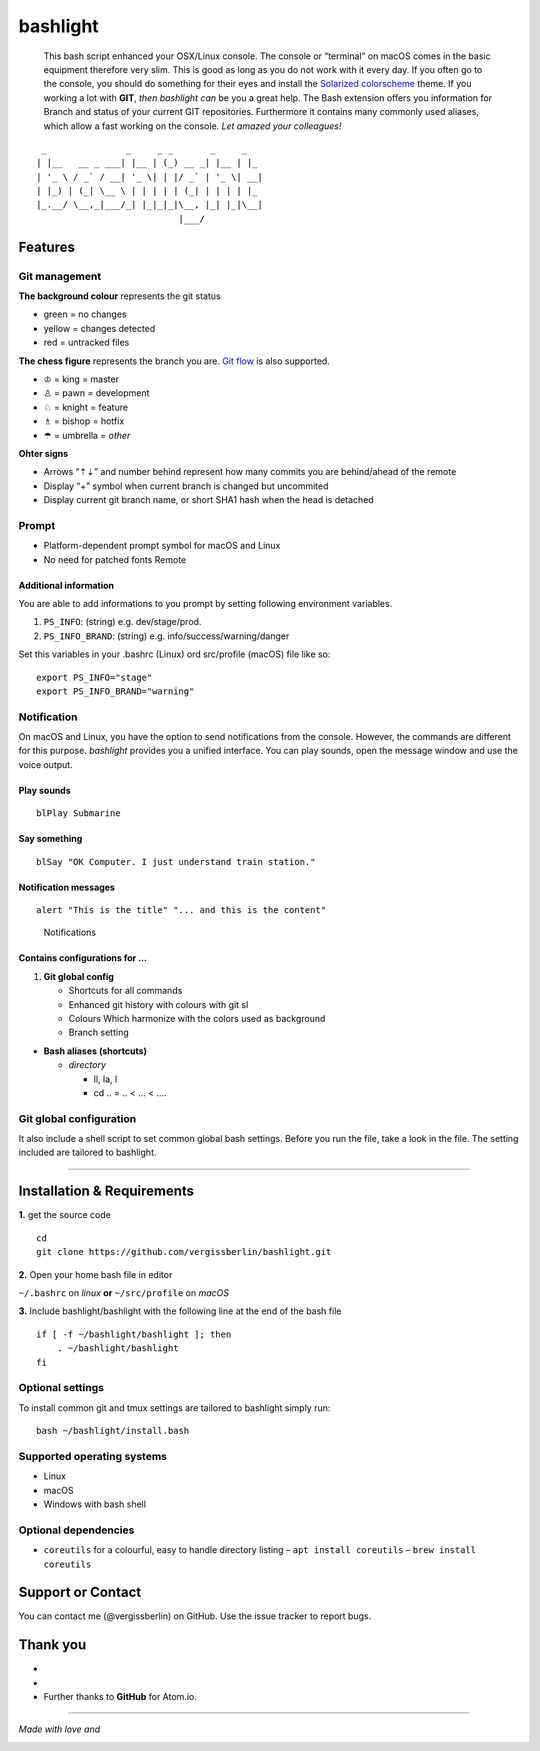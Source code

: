 bashlight
=========

|Build Status|
|codecov|
|Releases|
|Github commits (since latest release)|

   This bash script enhanced your OSX/Linux console.
   The console or “terminal” on macOS comes in the basic equipment therefore very slim. This is good as long as you do not work with it every day. If you often go to the console, you should do something for their eyes and install the `Solarized
   colorscheme <https://github.com/altercation/solarized>`__ theme.
   If you working a lot with **GIT**, *then bashlight can* be you a great help. The Bash extension offers you information for Branch and status of your current GIT repositories.
   Furthermore it contains many commonly used aliases, which allow a fast working on the console. *Let amazed your colleagues!*

::

    _               _     _ _       _     _
   | |__   __ _ ___| |__ | (_) __ _| |__ | |_
   | '_ \ / _` / __| '_ \| | |/ _` | '_ \| __|
   | |_) | (_| \__ \ | | | | | (_| | | | | |_
   |_.__/ \__,_|___/_| |_|_|_|\__, |_| |_|\__|
                              |___/

Features
--------

Git management
~~~~~~~~~~~~~~

**The background colour** represents the git status

-  green = no changes
-  yellow = changes detected
-  red = untracked files

**The chess figure** represents the branch you are. `Git flow <https://github.com/nvie/gitflow>`__ is also supported.

-  ♔ = king = master
-  ♙ = pawn = development
-  ♘ = knight = feature
-  ♗ = bishop = hotfix
-  ☂ = umbrella = *other*

**Ohter signs**

-  Arrows “⇡⇣” and number behind represent how many commits you are behind/ahead of the remote
-  Display “+” symbol when current branch is changed but uncommited
-  Display current git branch name, or short SHA1 hash when the head is detached

Prompt
~~~~~~

-  Platform-dependent prompt symbol for macOS and Linux
-  No need for patched fonts Remote

Additional information
^^^^^^^^^^^^^^^^^^^^^^

You are able to add informations to you prompt by setting following environment variables.

1. ``PS_INFO``: (string) e.g. dev/stage/prod.
2. ``PS_INFO_BRAND``: (string) e.g. info/success/warning/danger

Set this variables in your .bashrc (Linux) ord src/profile (macOS) file like so:

::

   export PS_INFO="stage"
   export PS_INFO_BRAND="warning"

Notification
~~~~~~~~~~~~

On macOS and Linux, you have the option to send notifications from the console. However, the commands are different for this purpose. *bashlight* provides you a unified interface. You can play sounds, open the message window and use the voice output.

Play sounds
^^^^^^^^^^^

::

   blPlay Submarine

Say something
^^^^^^^^^^^^^

::

   blSay "OK Computer. I just understand train station."

Notification messages
^^^^^^^^^^^^^^^^^^^^^

::

   alert "This is the title" "... and this is the content"

.. figure:: img/bashlight.png
   :alt: Notifications

   Notifications

Contains configurations for …
^^^^^^^^^^^^^^^^^^^^^^^^^^^^^

1. **Git global config**

   -  Shortcuts for all commands
   -  Enhanced git history with colours with git sl
   -  Colours Which harmonize with the colors used as background
   -  Branch setting

-  **Bash aliases (shortcuts)**

   -  *directory*

      -  ll, la, l
      -  cd .. = .. < … < ….

Git global configuration
~~~~~~~~~~~~~~~~~~~~~~~~

It also include a shell script to set common global bash settings. Before you run the file, take a look in the file. The setting included are tailored to bashlight.

--------------

Installation & Requirements
---------------------------

**1.** get the source code

::

   cd
   git clone https://github.com/vergissberlin/bashlight.git

**2.** Open your home bash file in editor

``~/.bashrc`` on *linux* **or** ``~/src/profile`` on *macOS*

**3.** Include bashlight/bashlight with the following line at the end of the bash file

::

   if [ -f ~/bashlight/bashlight ]; then
       . ~/bashlight/bashlight
   fi

Optional settings
~~~~~~~~~~~~~~~~~

To install common git and tmux settings are tailored to bashlight simply run:

::

   bash ~/bashlight/install.bash

Supported operating systems
~~~~~~~~~~~~~~~~~~~~~~~~~~~

-  Linux
-  macOS
-  Windows with bash shell

Optional dependencies
~~~~~~~~~~~~~~~~~~~~~

-  ``coreutils`` for a colourful, easy to handle directory listing
   – ``apt install coreutils``
   – ``brew install coreutils``

Support or Contact
------------------

You can contact me (@vergissberlin) on GitHub. Use the issue tracker to report bugs.

Thank you
---------

-  .. to @riobard, the founder of `bash-powrline <https://github.com/riobard/bash-powerline>`__ which this project is based on.
-  .. to the contributers and testers, who help to further improve the project.
-  Further thanks to **GitHub** for Atom.io.

--------------

*Made with love and*

|Atom.IO|

.. |Build Status| image:: https://travis-ci.org/vergissberlin/bashlight.svg?branch=master
   :target: https://travis-ci.org/vergissberlin/bashlight
.. |codecov| image:: https://codecov.io/gh/vergissberlin/bashlight/branch/master/graph/badge.svg
   :target: https://codecov.io/gh/vergissberlin/bashlight
.. |Releases| image:: https://img.shields.io/github/release/vergissberlin/bashlight.svg
   :target: https://github.com/vergissberlin/bashlight/releases
.. |Github commits (since latest release)| image:: https://img.shields.io/github/commits-since/vergissberlin/bashlight/latest.svg
   :target: https://github.com/vergissberlin/bashlight/commits
.. |Atom.IO| image:: http://github-atom-io-herokuapp-com.global.ssl.fastly.net/assets/logo-4e073dbd4c0ce67ece1b30a6b31253b9.png
   :target: https://atom.io/
